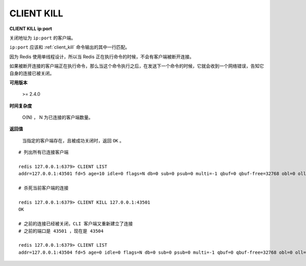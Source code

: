 .. _client_kill:

CLIENT KILL
===============

**CLIENT KILL ip:port**

关闭地址为 ``ip:port`` 的客户端。

``ip:port`` 应该和 :ref:`client_kill` 命令输出的其中一行匹配。

因为 Redis 使用单线程设计，所以当 Redis 正在执行命令的时候，不会有客户端被断开连接。

如果被断开连接的客户端正在执行命令，那么当这个命令执行之后，在发送下一个命令的时候，它就会收到一个网络错误，告知它自身的连接已被关闭。

**可用版本**

    >= 2.4.0

**时间复杂度**

    O(N) ， N 为已连接的客户端数量。

**返回值**

    当指定的客户端存在，且被成功关闭时，返回 ``OK`` 。

::

    # 列出所有已连接客户端

    redis 127.0.0.1:6379> CLIENT LIST
    addr=127.0.0.1:43501 fd=5 age=10 idle=0 flags=N db=0 sub=0 psub=0 multi=-1 qbuf=0 qbuf-free=32768 obl=0 oll=0 omem=0 events=r cmd=client

    # 杀死当前客户端的连接

    redis 127.0.0.1:6379> CLIENT KILL 127.0.0.1:43501
    OK

    # 之前的连接已经被关闭，CLI 客户端又重新建立了连接
    # 之前的端口是 43501 ，现在是 43504

    redis 127.0.0.1:6379> CLIENT LIST
    addr=127.0.0.1:43504 fd=5 age=0 idle=0 flags=N db=0 sub=0 psub=0 multi=-1 qbuf=0 qbuf-free=32768 obl=0 oll=0 omem=0 events=r cmd=client
